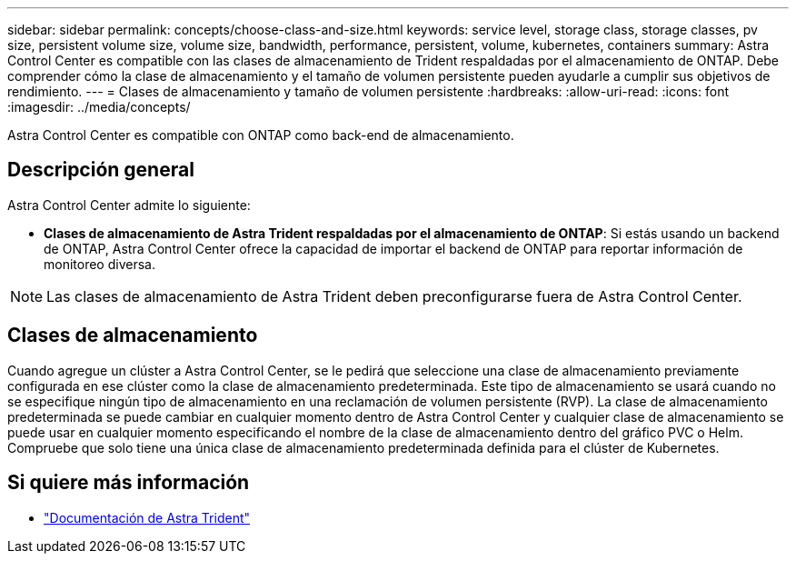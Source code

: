 ---
sidebar: sidebar 
permalink: concepts/choose-class-and-size.html 
keywords: service level, storage class, storage classes, pv size, persistent volume size, volume size, bandwidth, performance, persistent, volume, kubernetes, containers 
summary: Astra Control Center es compatible con las clases de almacenamiento de Trident respaldadas por el almacenamiento de ONTAP.  Debe comprender cómo la clase de almacenamiento y el tamaño de volumen persistente pueden ayudarle a cumplir sus objetivos de rendimiento. 
---
= Clases de almacenamiento y tamaño de volumen persistente
:hardbreaks:
:allow-uri-read: 
:icons: font
:imagesdir: ../media/concepts/


[role="lead"]
Astra Control Center es compatible con ONTAP como back-end de almacenamiento.



== Descripción general

Astra Control Center admite lo siguiente:

* *Clases de almacenamiento de Astra Trident respaldadas por el almacenamiento de ONTAP*: Si estás usando un backend de ONTAP, Astra Control Center ofrece la capacidad de importar el backend de ONTAP para reportar información de monitoreo diversa.



NOTE: Las clases de almacenamiento de Astra Trident deben preconfigurarse fuera de Astra Control Center.



== Clases de almacenamiento

Cuando agregue un clúster a Astra Control Center, se le pedirá que seleccione una clase de almacenamiento previamente configurada en ese clúster como la clase de almacenamiento predeterminada. Este tipo de almacenamiento se usará cuando no se especifique ningún tipo de almacenamiento en una reclamación de volumen persistente (RVP). La clase de almacenamiento predeterminada se puede cambiar en cualquier momento dentro de Astra Control Center y cualquier clase de almacenamiento se puede usar en cualquier momento especificando el nombre de la clase de almacenamiento dentro del gráfico PVC o Helm. Compruebe que solo tiene una única clase de almacenamiento predeterminada definida para el clúster de Kubernetes.



== Si quiere más información

* https://docs.netapp.com/us-en/trident/index.html["Documentación de Astra Trident"^]

